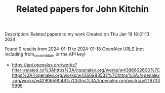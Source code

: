 #+filetags: Related_papers_for_John_Kitchin
#+TITLE: Related papers for John Kitchin
Description: Related papers to my work
Created on Thu Jan 18 18:31:13 2024

Found 0 results from 2024-01-11 to 2024-01-18
OpenAlex URLS (not including from_created_date or the API key)
- [[https://api.openalex.org/works?filter=related_to%3Ahttps%3A//openalex.org/works/w4386602600%7Chttps%3A//openalex.org/works/w4366983532%7Chttps%3A//openalex.org/works/w4290659046%7Chttps%3A//openalex.org/works/w2167035995]]
